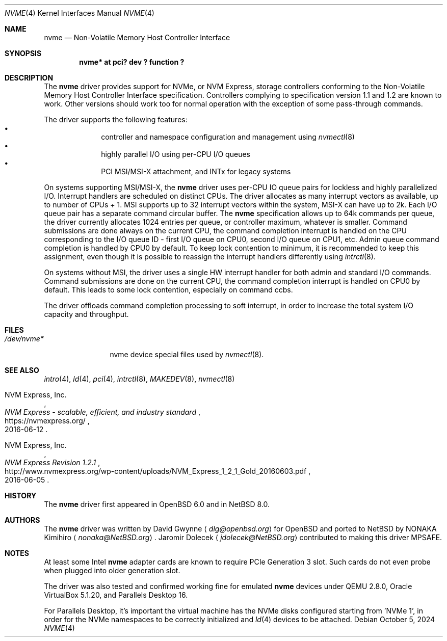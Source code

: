 .\"	$NetBSD: nvme.4,v 1.12 2024/10/05 14:25:45 jdolecek Exp $
.\"	$OpenBSD: nvme.4,v 1.2 2016/04/14 11:53:37 jmc Exp $
.\"
.\" Copyright (c) 2016 David Gwynne <dlg@openbsd.org>
.\"
.\" Permission to use, copy, modify, and distribute this software for any
.\" purpose with or without fee is hereby granted, provided that the above
.\" copyright notice and this permission notice appear in all copies.
.\"
.\" THE SOFTWARE IS PROVIDED "AS IS" AND THE AUTHOR DISCLAIMS ALL WARRANTIES
.\" WITH REGARD TO THIS SOFTWARE INCLUDING ALL IMPLIED WARRANTIES OF
.\" MERCHANTABILITY AND FITNESS. IN NO EVENT SHALL THE AUTHOR BE LIABLE FOR
.\" ANY SPECIAL, DIRECT, INDIRECT, OR CONSEQUENTIAL DAMAGES OR ANY DAMAGES
.\" WHATSOEVER RESULTING FROM LOSS OF USE, DATA OR PROFITS, WHETHER IN AN
.\" ACTION OF CONTRACT, NEGLIGENCE OR OTHER TORTIOUS ACTION, ARISING OUT OF
.\" OR IN CONNECTION WITH THE USE OR PERFORMANCE OF THIS SOFTWARE.
.\"
.Dd October 5, 2024
.Dt NVME 4
.Os
.Sh NAME
.Nm nvme
.Nd Non-Volatile Memory Host Controller Interface
.Sh SYNOPSIS
.Cd "nvme* at pci? dev ? function ?"
.Sh DESCRIPTION
The
.Nm
driver provides support for NVMe, or NVM Express,
storage controllers conforming to the
Non-Volatile Memory Host Controller Interface specification.
Controllers complying to specification version 1.1 and 1.2 are known to work.
Other versions should work too for normal operation with the exception of some
pass-through commands.
.Pp
The driver supports the following features:
.Bl -bullet -compact -offset indent
.It
controller and namespace configuration and management using
.Xr nvmectl 8
.It
highly parallel I/O using per-CPU I/O queues
.It
PCI MSI/MSI-X attachment, and INTx for legacy systems
.El
.Pp
On systems supporting MSI/MSI-X, the
.Nm
driver uses per-CPU IO queue pairs for lockless and highly parallelized I/O.
Interrupt handlers are scheduled on distinct CPUs.
The driver allocates as many interrupt vectors as available, up to number
of CPUs + 1.
MSI supports up to 32 interrupt vectors within the system,
MSI-X can have up to 2k.
Each I/O queue pair has a separate command circular buffer.
The
.Nm
specification allows up to 64k commands per queue, the driver currently
allocates 1024 entries per queue, or controller maximum, whatever is smaller.
Command submissions are done always on the current CPU, the command completion
interrupt is handled on the CPU corresponding to the I/O queue ID
- first I/O queue on CPU0, second I/O queue on CPU1, etc.
Admin queue command completion is handled by CPU0 by default.
To keep lock contention to minimum, it is recommended to keep this assignment,
even though it is possible to reassign the interrupt handlers differently
using
.Xr intrctl 8 .
.Pp
On systems without MSI, the driver uses a single HW interrupt handler for
both admin and standard I/O commands.
Command submissions are done on the current CPU, the command completion
interrupt is handled on CPU0 by default.
This leads to some lock contention, especially on command ccbs.
.Pp
The driver offloads command completion processing to soft interrupt,
in order to increase the total system I/O capacity and throughput.
.Sh FILES
.Bl -tag -width /dev/nvmeX -compact
.It Pa /dev/nvme*
nvme device special files used by
.Xr nvmectl 8 .
.El
.Sh SEE ALSO
.Xr intro 4 ,
.Xr ld 4 ,
.Xr pci 4 ,
.Xr intrctl 8 ,
.Xr MAKEDEV 8 ,
.Xr nvmectl 8
.Rs
.%A NVM Express, Inc.
.%T "NVM Express \- scalable, efficient, and industry standard"
.%D 2016-06-12
.%U https://nvmexpress.org/
.Re
.Rs
.%A NVM Express, Inc.
.%T "NVM Express Revision 1.2.1"
.%D 2016-06-05
.%U http://www.nvmexpress.org/wp-content/uploads/NVM_Express_1_2_1_Gold_20160603.pdf
.Re
.Sh HISTORY
The
.Nm
driver first appeared in
.Ox 6.0
and in
.Nx 8.0 .
.Sh AUTHORS
.An -nosplit
The
.Nm
driver was written by
.An David Gwynne
.Aq Mt dlg@openbsd.org
for
.Ox
and ported to
.Nx
by
.An NONAKA Kimihiro
.Aq Mt nonaka@NetBSD.org .
.An Jaromir Dolecek
.Aq Mt jdolecek@NetBSD.org
contributed to making this driver MPSAFE.
.Sh NOTES
At least some
.Tn Intel
.Nm
adapter cards are known to require
.Tn PCIe
Generation 3 slot.
Such cards do not even probe when plugged
into older generation slot.
.Pp
The driver was also tested and confirmed working fine for emulated
.Nm
devices under QEMU 2.8.0,
.Tn Oracle
.Tn VirtualBox
5.1.20,
and
.Tn Parallels
Desktop 16.
.Pp
For
.Tn Parallels
Desktop, it's important the virtual machine has the NVMe disks configured
starting from 'NVMe 1', in order for the NVMe namespaces to be correctly
initialized and
.Xr ld 4
devices to be attached.
